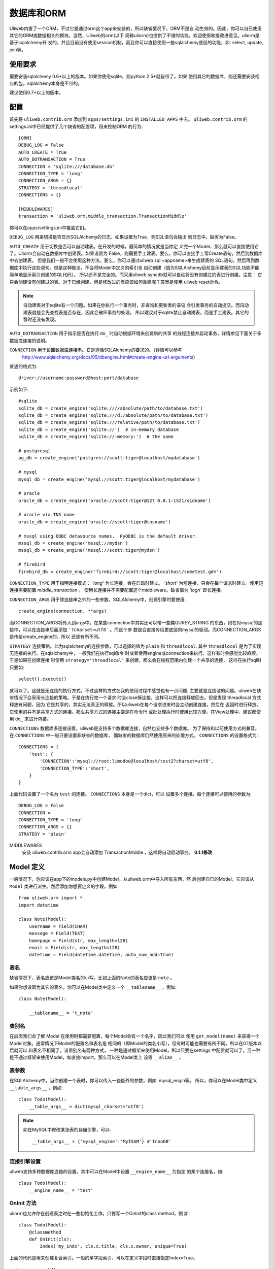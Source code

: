 =====================
数据库和ORM
=====================

Uliweb内置了一个ORM，不过它是通过orm这个app来安装的，所以缺省情况下，ORM不是自
动生效的。因此，你可以自已使用其它的ORM或数据相关的模块。当然，Uliweb的orm(以下
简称uliorm)也提供了不错的功能，欢迎使用和提改进意见。uliorm是基于sqlalchemy开
发的，并且目前没有使用session机制，而且你可以直接使用一些sqlalchemy底层的功能，如:
select, update, join等。

使用要求
----------------

需要安装sqlalchemy 0.6+以上的版本。如果你使用sqlite，则python 2.5+就自带了。如果
使用其它的数据库，则还需要安装相应的包。sqlalchemy本身是不带的。

建议使用0.7+以上的版本。

配置
---------------------

首先将 ``uliweb.contrib.orm`` 添加到 ``apps/settings.ini`` 的 ``INSTALLED_APPS`` 中去。
``uliweb.contrib.orm`` 的settings.ini中已经提供了几个缺省的配置项，用来控制ORM
的行为::

    [ORM]
    DEBUG_LOG = False
    AUTO_CREATE = True
    AUTO_DOTRANSACTION = True
    CONNECTION = 'sqlite:///database.db'
    CONNECTION_TYPE = 'long'
    CONNECTION_ARGS = {}
    STRATEGY = 'threadlocal'
    CONNECTIONS = {}
    
    [MIDDLEWARES]
    transaction = 'uliweb.orm.middle_transaction.TransactionMiddle'

你可以在apps/settings.ini中覆盖它们。

``DEBUG_LOG`` 用来切换是否显示SQLAlchemy的日志。如果设置为True，则SQL语句会输出
到日志中。缺省为False。

``AUTO_CREATE`` 用于切换是否可以自动建表。在开发的时候，最简单的情况就是当你定
义完一个Model，那么就可以直接使用它了。Uliorm会自动在数据库中创建表。如果设置为
False，则需要手工建表。要么，你可以直接手工写Create语句，然后到数据库中去创建表，
但是我们一般不会使用这种方法。要么，你可以通过uliweb sql <appname>来生成建表的
SQL语句，然后再到数据库中执行这些语句。但是这种做法，不会将Model中定义的索引也
自动创建（因为SQLAlchemy目前显示建表的SQL功能不能简单地显示索引创建的SQL代码）。
所以还不是完全的。而采用uliweb syncdb就可以自动将没有创建过的表进行创建。注意：
它只会创建没有创建过的表。对于已经创建，但是修改过的表应该如何重建呢？答案是使用
uliweb reset命令。

.. note::
    自动建表对于sqlite有一个问题。如果在你执行一个事务时，非查询和更新类的语句
    会引发事务的自动提交。而自动建表就是会先查找表是否存在，因此会破坏事务的处理。
    所以建议对于sqlite禁止自动建表，而是手工建表。其它的暂时还没有发现。

``AUTO_DOTRANSACTION`` 用于指示是否在执行 ``do_`` 时自动根据环境来创建新的共享
的线程连接并启动事务，详情参见下面关于多数据库连接的说明。

``CONNECTION`` 用于设置数据库连接串。它是遵循SQLAlchemy的要求的。（详情可以参考
 http://www.sqlalchemy.org/docs/05/dbengine.html#create-engine-url-arguments）

普通的格式为::

    driver://username:password@host:port/database
    
示例如下::

    #sqlite
    sqlite_db = create_engine('sqlite:////absolute/path/to/database.txt')
    sqlite_db = create_engine('sqlite:///d:/absolute/path/to/database.txt')
    sqlite_db = create_engine('sqlite:///relative/path/to/database.txt')
    sqlite_db = create_engine('sqlite://')  # in-memory database
    sqlite_db = create_engine('sqlite://:memory:')  # the same

    # postgresql
    pg_db = create_engine('postgres://scott:tiger@localhost/mydatabase')
    
    # mysql
    mysql_db = create_engine('mysql://scott:tiger@localhost/mydatabase')
    
    # oracle
    oracle_db = create_engine('oracle://scott:tiger@127.0.0.1:1521/sidname')
    
    # oracle via TNS name
    oracle_db = create_engine('oracle://scott:tiger@tnsname')
    
    # mssql using ODBC datasource names.  PyODBC is the default driver.
    mssql_db = create_engine('mssql://mydsn')
    mssql_db = create_engine('mssql://scott:tiger@mydsn')
    
    # firebird
    firebird_db = create_engine('firebird://scott:tiger@localhost/sometest.gdm')

``CONNECTION_TYPE`` 用于指明连接模式： `'long'` 为长连接，会在启动时建立。
`'short'` 为短连接，只会在每个请求时建立。使用短连接需要配置 `middle_transaction` 。
使用长连接并不需要配置这个middleware。缺省值为 `'logn'` 即长连接。

``CONNECTION_ARGS`` 用于除连接串之外的一些参数。SQLAlchemy中，创建引擎时要使用::

    create_engine(connection, **args)
    
而CONNECTION_ARGS将传入到args中。在某些connection中其实还可以带一些类QUREY_STRING
的东西，如在对mysql的连接中，可以在连接串后面添加 ``'?charset=utf8``` 。而这个参
数是会直接传给更底层的mysql的驱动。而CONNECTION_ARGS是传给create_engine的，所以
还是有所不同。

``STRATEGY`` 连接策略。此为sqlalchemy的连接参数，可以选择的值为 ``plain`` 和 ``threadlocal``.
其中 ``threadlocal`` 是为了实现无连接的执行。在sqlalchemy中，一般我们在执行sql命令
时或者使用engine或connection来执行。这样有时会感觉比较麻烦。于是如果在创建连接
时使用 ``strategy='threadlocal'`` 来创建，那么会在线程范围内创建一个共享的连接，
这样在执行sql时只要如::

    select().execute()
    
就可以了。这就是无连接的执行方式。不过这样的方式在我的使用过程中感觉也有一点问题.
主要就是连接池的问题。uliweb在缺省情况下会采用长连接的策略。于是在执行完一个请求
时会close掉连接，这样可以把连接释放回去。但是发现 threadlocal 方式释放有问题，因为
它是共享的，其实无法真正的释放。所以uliweb在每个请求进来时会主动创建连接，然后在
返回时进行释放。它使用的并不是共享方式的连接。那么共享方式的连接主要是在命令行
或批处理执行时使用比较方便。在View处理中，建议都使用 ``do_`` 来进行包装。

``CONNECTIONS`` 数据库多连接设置。uliweb是支持多个数据库连接，自然也支持多个数据库。
为了保持和以前使用方式的兼容。在 ``CONNECTIONS`` 中一般只要设置非缺省的数据库，
而缺省的数据库仍然使用原来的处理方式。 ``CONNECTIONS`` 的设置格式为::

    CONNECTIONS = {
        'test': {
            'CONNECTION':'mysql://root:limodou@localhost/test2?charset=utf8',
            'CONNECTION_TYPE':'short',
        }
    }
    
上面代码设置了一个名为 ``test`` 的连接。 ``CONNECTIONS`` 本身是一个dict，可以
设置多个连接。每个连接可以使用的参数为::

    DEBUG_LOG = False
    CONNECTION = 
    CONNECTION_TYPE = 'long'
    CONNECTION_ARGS = {}
    STRATEGY = 'plain'

MIDDLEWARES
    安装 uliweb.contrib.orm app会自动添加 TransactionMiddle ，这样将自动启动事务。 **0.1.1修改**
    
Model 定义
-------------------

一般情况下，你应该在app下的models.py中创建Model。从uliweb.orm中导入所有东西，然
后创建自已的Model，它应该从 ``Model`` 类进行派生。然后添加你想要定义的字段。例如::

    from uliweb.orm import *
    import datetime
    
    class Note(Model):
        username = Field(CHAR)
        message = Field(TEXT)
        homepage = Field(str, max_length=128)
        email = Field(str, max_length=128)
        datetime = Field(datetime.datetime, auto_now_add=True)

表名
~~~~~~~~~~~~~

缺省情况下，表名应该是Model类名的小写。比如上面的Note的表名应该是 ``note`` 。

如果你想设置为其它的表名，你可以在Model类中定义一个 ``__tablename__`` ，例如::

    class Note(Model):
    
        __tablename__ = 't_note'
        
表别名
~~~~~~~~~~~~~

在后面我们会了解 Model 在使用时都需要配置，每个Model会有一个名字，因此我们可以
使用 ``get_model(name)`` 来获得一个Model对象。通常情况下Model的配置名和表名是
相同的（即Model的类名小写），但有时可能也需要有所不同。所以在0.1版本以后就可以
和表名不相同了。设置别名有两种方式， 一种是通过框架来使用Model，所以只要在settings
中配置就可以了。另一种是不通过框架来使用Model，如直接import，那么可以在Model类上
设置 ``__alias__`` 。
        
表参数
~~~~~~~~~~~~~~~~~

在SQLAlchemy中，当你创建一个表时，你可以传入一些额外的参数，例如: mysql_engin等。
所以，你可以在Model类中定义 ``__table_args__`` ，例如::

    class Todo(Model):
        __table_args__ = dict(mysql_charset='utf8')
        
.. note::

    如在MySQL中修改某张表的存储引擎，可以::
    
        __table_args__ = {'mysql_engine':'MyISAM'} #'InnoDB'
        
连接引擎设置
~~~~~~~~~~~~~~~~

uliweb支持多种数据库连接的设置，其中可以在Model中设置 ``__engine_name__`` 为指定
的某个连接名，如::

    class Todo(Model):
        __engine_name__ = 'test'
        
OnInit 方法
~~~~~~~~~~~~~~~

uliorm也允许你在创建表之时在一些初始化工作。只要写一个OnInit的class method，例
如::

    class Todo(Model):
        @classmethod
        def OnInit(cls):
            Index('my_indx', cls.c.title, cls.c.owner, unique=True)

上面的代码是用来创建复合索引。一般的单字段索引，可以在定义字段时直接指定Index=True。

default_query 方法 
~~~~~~~~~~~~~~~~~~~~~~~~

uliorm目前支持用户自定义缺省条件，即在查询时，会自动将缺省条件与输入的条件合并
处理，它需要定义为一个类方法，如::

    class Todo(model):
        @classmethod
        def default_query(cls, query):
            return query.filter(xxx).order_by(yyy)
            
default_query 将传入一个query对象，你可以对它使用Result上的查询相关的处理，比如:
``filter``, ``order_by``, ``limit``, ``offset`` 等可以返回结果集的方法。

属性定义
~~~~~~~~~~~~~~~~~~~~~

uliorm中定义一个Model的字段为Property，但为了方便，uliorm还提供了Field函数。

所有的字段都是以Property结尾的类。下面是uliorm中的字段类::

    'BlobProperty', 'BooleanProperty', 'DateProperty', 'DateTimeProperty',
    'TimeProperty', 'DecimalProperty', 'FloatProperty',
    'IntegerProperty', 'Property', 'StringProperty', 'CharProperty',
    'TextProperty', 'UnicodeProperty', 'FileProperty', 'PickleProperty'

你可能认为它们不好记忆，所以你可以使用Field来定义。

Field是一个函数，它的第一个参数可以是内置的Python type，也可以是uliorm定义的特殊
类型。其它的参数是和对应的Property类一致的。它会根据你传入的Python type或特殊类
型来自动查找匹配的字段类。

Python type和字段类的对应关系为:

======================  =========================
    引用简写类型        实际类型
======================  =========================
    str                 StringProperty,
    CHAR                CharProperty,
    unicode             UnicodeProperty,
    TEXT                TextProperty,
    BLOB                BlobProperty,
    FILE                FileProperty
    int                 IntegerProperty,
    float               FloatProperty,
    bool                BooleanProperty,
    datetime.datetime   DateTimeProperty,
    datetime.date       DateProperty,
    datetime.time       TimeProperty,
    decimal.Decimal     DecimalProperty,
    DECIMAL             DecimalProperty,
    PICKLE              PickleProperty,
======================  =========================
   
小写的，都是Python内置的类型或类。大写的都是uliorm为了方便记忆而创建的。而上面
看到的关于Node的示例就是使用Field来定义字段的。
    
ID 属性
~~~~~~~~~~~~~~

缺省情况下，uliorm会自动为你添加一个 ``id`` 字段，而你并不需要在Model中进行定义。

Property 构造函数
~~~~~~~~~~~~~~~~~~~~~~~~~

Property 其它所有字段类的基类。所以它的一些属性和方法将会被派生类使用到，它的定
义为::

    Property(verbose_name=None, name=None, default=None, required=False, 
        validators=None, choices=None, max_length=None, type_class=None,
        type_attrs=None)

verbose_name
    用于显示字段的描述信息。一般是用在显示界面上。
    
name
    字段名，用在所创建的表中。它一般是和Property的实例名相同。例如::
    
        class User(Model):
            username = StringProperty(name='user_name')
            
    username就是Property的实例名，而name缺省不给出的话就是 ``username``, 上面的
    示例是指定了一个不同的值。因此你通过orm引用属性时要使用 ``username``，但是
    直接对数据库查询或操作时，即要使用 ``user_name``, 因此为了避免造成理解和使用
    上的混乱，建议不要指定 ``name`` 参数。
    
default
    字段的缺省值。注意，default可以是一个函数。在创建一个Model的实例时，对于未
    给出值的属性，uliorm会自动使用default给字段赋值。因此，如果default没有赋值，
    则这个值一般为None。但是对于象IntegerProperty之类的特殊字段来说，缺省值不是None，如
    0。同时，在调用时要注意default函数执行是否可以成功。因为有的时候需要
    在某个环境下，而你在执行时可能不具备所要求的环境，比如default函数要处理request.user，
    但是你有可能在批处理中去创建实例，这样request.user是不会存在的，因此会报错。
    简单的处理就是把Model.field.default置为None。
    
required
    指明字段值是否不能为None。如果在创建Model实例时，没有传入required的字段值，
    则uliorm会检查出错。同时这个属性可以用在Form的处理中。
    
validators
    当给一个属性赋值时，uliorm会根据这个参数来校验传入值的合法性。它应该是一个
    函数，这个函数应写为::
    
        def validator(data):
            xxx
            if error:
                raise BadValueError, message
                
    如果校验失败，这个函数应该抛出一个 BadValueError的异常。如果成功，则返回
    None或不返回。
    
choices
    当属性值的取值范围是有限时可以使用。它是一个list，每个元素是一个二元tuple，
    格式为(value, display)，value为取值，display为显示信息。目前，uliorm并不用
    它来校验传入数据的正确性，用户可以根据需要自定义校验函数，传入validators中
    进行校验处理。
    
max_length
    字段的最大长度，仅用在 ``StringProperty``, ``CharProperty`` 中。如果没
    有指定缺省为30。
    
index
    如果设置为True则表示要使用当前字段生成索引。只适合单字段索引。如果要生成复
    合索引，要生成OnInit类方法，并调用Index函数来生成。缺省为False。
    
unique
    表示字段是否可以重复。缺省为False。
    
nullable
    指示在数据库中，本字段是否可以为 ``NULL`` 。缺省为True。
    
type_class, type_attrs
    可以用来设置指定的SQLAlchemy的字段类型并设置要传入的字段属性。如果有长度值，
    则是在max_length中指定。
    
字段列表
~~~~~~~~~~~

CharProperty
^^^^^^^^^^^^^^^^^^^^^^^^^^^^^^^^^^^^^^^^^^^^

与 ``CHAR`` 相对应。你应该传入一个 ``max_length`` 。如果传入一个Unicode字符串它
将转换为缺省编码(utf-8)。

StringProperty
^^^^^^^^^^^^^^^^^^^^^^^^^^^^^^^^^^^^^^^^^^^^

与 ``VARCHAR`` 相对应。你应该传入一个 ``max_length`` 。如果传入一个Unicode字符串它
将转换为缺省编码(utf-8)。目前uliorm从数据库中取出StringProperty时会使用Unicode，
而不转换为utf-8或其它的编码。因此与UnicodeProperty是一致的。

TextProperty
^^^^^^^^^^^^^^^^^^^^^^^^^^^^^^^^^^^^^^^^^^^^

与 ``TEXT`` 相对应。用于录入大段的文本。

UnicodeProperty
^^^^^^^^^^^^^^^^^^^^^^^^^^^^^^^^^^^^^^^^^^^^

与 ``VARCHAR`` 相对应。但是你需要传入Unicode字符串。

BlobProperty
^^^^^^^^^^^^^^^^^^^^^^^^^^^^^^^^^^^^^^^^^^^^

与 ``BLOB`` 相对应。用于保存二进制的文本。

DateProperty DateTimeProperty TimeProperty
^^^^^^^^^^^^^^^^^^^^^^^^^^^^^^^^^^^^^^^^^^^^

这些字段类型用在日期和时间类型上。它们还有其它的参数:

    auto_now
        当设置为True时，在保存对象时，会自动使用当前系统时间来更新字段的取值。
        
    auto_add_now
        当设置为True时，仅创建对象时，会自动使用当前系统时间来更新字段的取值。
        
    format
        用来设置日期时间的格式串，uliorm会用它进行日期格式的转换。在缺省情况
        下，当传入一个字符串格式的日期字段时，uliorm会进行以下尝试:
        
            ===================      ========================
            格式串                   样例
            ===================      ========================
            '%Y-%m-%d %H:%M:%S'       '2006-10-25 14:30:59'
            '%Y-%m-%d %H:%M'          '2006-10-25 14:30'
            '%Y-%m-%d'                '2006-10-25'
            '%Y/%m/%d %H:%M:%S'       '2006/10/25 14:30:59'
            '%Y/%m/%d %H:%M'          '2006/10/25 14:30'
            '%Y/%m/%d '               '2006/10/25 '
            '%m/%d/%Y %H:%M:%S'       '10/25/2006 14:30:59'
            '%m/%d/%Y %H:%M'          '10/25/2006 14:30'
            '%m/%d/%Y'                '10/25/2006'
            '%m/%d/%y %H:%M:%S'       '10/25/06 14:30:59'
            '%m/%d/%y %H:%M'          '10/25/06 14:30'
            '%m/%d/%y'                '10/25/06'
            '%H:%M:%S'                '14:30:59'
            '%H:%M'                   '14:30'
            ===================      ========================

BooleanProperty
^^^^^^^^^^^^^^^^^^^^^^^^^^^^^^^^^^^^^^^^^^^^

与 ``Boolean`` 相对应。不过对于不同的数据库底层可能还是不同。具体是由SQLAlchemy
来实现的。

DecimalProperty
^^^^^^^^^^^^^^^^^^^^^^^^^^^^^^^^^^^^^^^^^^^^

与 ``Numric`` 相对应。它有两个参数：

    precision
        总长度，不计算小数点位数。
        
    scale
        小数长度。
        
FloatProperty
^^^^^^^^^^^^^^^^^^^^^^^^^^^^^^^^^^^^^^^^^^^^

与 ``Float`` 对应。它有一个参数：

    precision
        总长度。
    
IntegerProperty
^^^^^^^^^^^^^^^^^^^^^^^^^^^^^^^^^^^^^^^^^^^^

与 ``Integer`` 对应。

FileProperty
^^^^^^^^^^^^^^^^^^^^^^^^^^

与 ``VARCHAR`` 对应。用于保存文件名，而不是文件对象。缺省的max_length为255。

PickleProperty
^^^^^^^^^^^^^^^^^^^^^^^^^^

有时我们需要将一个Python对象保存到数据库中，因此我们可以采用 ``BLOB`` 字段来处理。
首先将对象序列化为字符串，可以使用Python自带的pickle，然后写入数据库。读出时再
反序列化为Python的对象。使用 ``PickleProperty`` 可以把这一过程自动化。

Model的常见属性
~~~~~~~~~~~~~~~~~~~~~~~~~~~~~~~~~~

table
    uliorm的Model对应于SQLAlchemy的 ``Table`` 对象，而 ``table`` 将是底层的
    Table的实例。所以你可以使用这个属性来执行表级的操作。
    
c
    Model的字段集。与 table.c 属性是一样的。
    
properties
    所有定义在Model中的属性。
    
metadata
    与SQLAlchemy中的metadata相对应的实例。
    
tablename
    表名。
    
.. note::

    Uliweb中Model对应的表名一方面可以通过 ``__tablename__`` 来指定。另一方面，它
    可以将Model的类名小写作为表名。 

关系定义
------------------------

uliorm支持以下几种关系的定义: OneToOne, Reference, SelfReference, ManyToMany.

OneToOne
~~~~~~~~~~~~~

OneToOne是用来定义一对一的关系。

::

    >>> class Test(Model):
    ...     username = Field(str)
    ...     year = Field(int)
    >>> class Test1(Model):
    ...     test = OneToOne(Test)
    ...     name = Field(str)

可以使用OneToOne的关系来直接引用另一个对象。例如::

    >>> a1 = Test(username='limodou')
    >>> a1.save()
    True
    >>> b1 = Test1(name='user', test=a1)
    >>> b1.save()
    True
    >>> a1
    <Test {'username':'limodou','year':0,'id':1}>
    >>> a1.test1
    <Test1 {'test':<Test {'username':'limodou','year':0,'id':1}>,'name':'user','id':1}>
    >>> b1.test
    <Test {'username':'limodou','year':0,'id':1}>
    
在定义OneToOne时，可以传入一个collection_name的参数，这样，可以用这个名字来反向
引用对象。如果没有给出collection_name，则将使用表名作为引用名。

.. note::
    
    注意，OneToOne只是一个关系，它并不会自动根据主表记录自动创建关联表的记录。
    
Reference
~~~~~~~~~~~~~~

uliorm使用 ``Reference`` 来定义多对一的关系。

::

    >>> class Test(Model):
    ...     username = Field(str)
    ...     year = Field(int)
    >>> class Test1(Model):
    ...     test = Reference(Test, collection_name='tttt')
    ...     name = Field(str)
    >>> a1 = Test(username='limodou1')
    >>> a1.save()
    True
    >>> b1 = Test1(name='user', test=a1)
    >>> b1.save()
    True
    >>> b2 = Test1(name='aaaa', test=a1)
    >>> b2.save()
    True
    >>> a1
    <Test {'username':'limodou1','year':0,'id':1}>
    >>> list(a1.tttt.all())[0]   #here we use tttt but not test1_set
    <Test1 {'test':<Test {'username':'limodou1','year':0,'id':1}>,'name':'user','id':1}>
    >>> a1.tttt.count()
    2

上面的例子演示了多个Test1记录可能对应一个Test记录。因此，我们可以在Test1中
定义 ``Reference`` 到Test上。对于Test1的某个实例，假定为b1，我们就可以通过
b1.test来获得对应的Test对象。这里会自动引发一个查询。如果你想从Test的某个对
象来反向获取Test1应该怎么办呢？假定Test的对象实例为a1，则缺省情况下我们可以通
过a1.test1_set.all()来获得a所对应的所有Test1的实例。为什么是all()呢？因为一个
Test对象有可能对应多个Test1对象（这就是多对一关系），所以得到的可能不仅一条
记录，应该是一个结果集。再看一下 ``test1_set`` ,它就是Test1的表名加 ``_set``
后缀。但是，如果Test1中有多个字段都是到Test的Reference会出现什么情况。这时，
Uliweb会抛出异常。原因是，这样会在Test类中出现多个同名的test1_set属性，这是
有冲突的。所以当存在多个到同一个表的引用时，要进行改名。而Reference提供了一个
``collection_name`` 的参数，可以用它来定义新的别名。比如上面的 ``tttt`` 。这样
在获取a1所对应的Test1的记录时，就可以使用 ``a1.tttt`` 来反向获取了。

Refernce有以下几个参数可以使用:

reference_class
    第一个参数，指明要关联的Model。可以是Model类，也可以是字符串形式的表名。
    如果是第二种用法，则要与get_model配合使用。详见get_model的用法说明。
    
collection_name
    前面已经介绍，是反向获取记录的名字
    
verbose_name
    字段的提示信息
    
reference_fieldname
    当引用一个Model时，缺省情况下是使用该Model的id字段。但是在特殊情况下，你可
    能希望指定其它的字段。这样可以将要引用的字段名传给 ``reference_fieldname``
    参数。这样uliorm会根据被引用的字段来动态创建字段的类型。
    
required
    是否是必输项。缺省为False。
    
.. note::

    uliorm的Reference关系并不会生成ForeignKey的外键。因为，一旦使用外键，则删除
    导入数据时都有一个执行顺序，非常难处理。所以在设计上没有采用外键。
    
SelfReference
~~~~~~~~~~~~~~~~~~~

如果你想引用自身,你可以使用 ``SelfReference``, 例如::

    >>> class User(Model):
    ...     username = Field(unicode)
    ...     parent = SelfReference(collection_name='children')
    

ManyToMany
~~~~~~~~~~~~~~~~~

::

    >>> class User(Model):
    ...     username = Field(CHAR, max_length=20)
    ...     year = Field(int)
    >>> class Group(Model):
    ...     name = Field(str, max_length=20)
    ...     users = ManyToMany(User)
    >>> a = User(username='limodou', year=5)
    >>> a.save()
    True
    >>> b = User(username='user', year=10)
    >>> b.save()
    True
    >>> c = User(username='abc', year=20)
    >>> c.save()
    True
    >>> g1 = Group(name='python')
    >>> g1.save()
    True
    >>> g2 = Group(name='perl')
    >>> g2.save()
    True
    >>> g3 = Group(name='java')
    >>> g3.save()
    True
    >>> g1.users.add(a)
    >>> g1.users.add(b)
    
你可以使用 ``ManyToMany`` 来指明一个多对多的关系. uliorm会象Django一样自动创建
第三张表,上例的第三张表会是: ``group_user_usres``, 它是由两个表名(user和group)
和关系名(users)组成. 第三张表的表结构会是::

    CREATE TABLE group_user_users (
    	group_id INTEGER NOT NULL, 
    	user_id INTEGER NOT NULL, 
    	PRIMARY KEY (group_id, user_id)
    )
    
操作
----------- 

ORM的操作可以分为不同的级别: 实例级、Model级和关系级。

实例级
    这类操作只会影响实例自身，你可以进行: 创建、获取、删除、更新等操作。
    
Model级
    这类操作所处理的范围是整个Model或表级，它主要进行集合性质的操作。你可以进行：
    查询、计数、排序、删除、分组等操作。
    
关系级
    不同的关系可以执行不同的操作。如：OneToOne可以进行实例级操作。而Reference, 
    SelfReference和ManyToMany则可以进行集合操作。在使用关系时，一种我们是使用
    inst.relationship的方式，这样会自动将关系与正在处理的实例进行条件的绑定，
    另一种是通过Model.relationship的方式，这样可以调用关系字段的某些特殊方法，
    比如用来生成条件。

实例级
~~~~~~~~~~~~~~~~~~~

创建实例
^^^^^^^^^^^^^^^^^^^^^^^^

假定有一个 User Model，类的定义为::

    class User(Model):
        username = Field(CHAR, max_length=20)
        year = Field(int)

所以，如果你想要创建一个User的实例，只要::

    user = User(username='limodou', year=36)
    
但这样还不会保存到数据库中，它只是创建了一个实例，你还需要调用 ``save`` 来保存::

    user.save()
    
获取实例
^^^^^^^^^^^^^^^^^

::

    user = User.get(5)
    user = User.get(User.c.id==5)
    
可以通过Model.get()来获取一个实例。在get()中是条件。如果是一个整数，则认为是要
获取id等于这个值的记录。否则你可以使用一个条件。这里条件的写法完全是遵守 SQLAlchemy
的要求。如果条件不止一个，可以使用 ``and_, or_, not_`` 或 ``&, |, ~`` 来拼接条件。SQLAlchemy
的相关文档可以查看： http://www.sqlalchemy.org/docs/core/tutorial.html

.. note::

    注意，在结果集上，你可以多个使用filter()连接多个 ``and`` 的条件，而get不支
    持这样的用法。比如你可以 User.filter(User.c.id=5).filter(User.c.year>30)。
    
::

    user = User.get_or_notfound(5)
    
使用get_or_notfound可以当无满足条件的对象时抛出一个NotFound的异常。

删除实例
^^^^^^^^^^^^^^^^^^^^

::

    user = User.get(5)
    user.delete()
    
delete在删除对象时，会自动删除相关联的ManyToMany的关系数据。如果不想删除，则可以
传入 ``manytomany=False`` 。
    
更新实例
^^^^^^^^^^^^^^^^^^^^^^^^

::

    user = User.get(5)
    user.username = 'user'
    user.save()
    
更新实例可以直接向实例的某个字段赋予新值，也可以使用update方法来一次更新多个字
段。如::

    user.update(username='user')
    user.save()
    
.. note::

    注意，象创建和更新时，在调用相关的方法时，你传入的是key=value的写法，这里
    key就是字段的名字。但是在写条件时，你要使用 Model.c.fieldname 这样的写法，
    并且不是赋值，而是python的各种运算符。不要搞错了。
    
Uliorm在保存时会根据对象的id值是否为None来判断是否是insert还是update。如果你直接
设置了id值，但是又希望通过insert来插入数据，可以在调用save时传入 ``insert=True`` 。

.. attention::

    Model中更新数据库相关的方法，如: save, delete, get, get_or_notfound, count, remove
    都可以传入connection参数，它可以是数据库连接名或真正的连接对象。
    
其它的API
^^^^^^^^^^^^

to_dict(fields=[], convert=True, manytomany=False)
    将实例的值转为一个dict对象。如果没有给出fields参数，则所有字段都将转出。
    注意，这里对 ``ManyToMany`` 属性有特殊的处理。因为 ``ManyToMany`` 属性并
    不是真正的表中的字段，所以缺省情况下是不会包含这些值的，如果指定manytomany为
    True，则会也把相应的 ``ManyToMany`` 所对应的对象集的ID取出来，组织为一个list。
    如果convert=True，则在取出字段值的时候，还会调用field_str函数进行值的处理。
    在调用field_str时，strict保持为False不变。
    
    举例::

        a = User.get(1)
        a.to_dict() #this will dump all fields 
        a.to_dict(['name', 'age'])    #this will only dump 'name' and 'age' fields
        
field_str(v, strict=False)
    将某个字段的值转为字符串表示。如果strict为False，则只会处理日期类型、Decimal
    类型和将Unicode转为字符串。如果strict为True，则：None会转为''，其它的全部转为
    字符串。
    
get_display_value(field_name)
    返回指定字段的显示值。特别是对于包含有choices的字段，可以根据相应的值返回对
    应的choices的值。
    
get_datastore_value(field_name)
    返回指定字段的数据库的值。特别是对于 ``Reference`` 字段，如果直接使用inst.reference
    则得到的会是引用的对象，而不是数据库保存的值。而使用 ``get_datastore_value()``
    可以得到数据库的值。
    
    .. note::
    
        uliorm会将 ``Reference`` 字段保存到 ``_field_name_`` 的属性中，因此可以
        直接使用它来得到 ``Reference`` 的值。比如 ``User.c.system`` 可能是指向 ``System``
        表的引用，直接使用 ``user.system`` 会得到对象的 ``System`` 的对象。而使用 ``user._system_``
        则得到对应的数据库的值。
    
Model级
~~~~~~~~~~~~~~~~

uliorm在Model级上的操作主要有两类，一类是直接通过Model.func来调用的，另一类是通
过Model.func或Model.relationship的方式返回结果集，再在结果集上进行操作。对于与
查询相关的函数，是可以连在一起使用的，比如::

    User.filter(...).filter(...).count()
    
有些方法会返回结果集，因此你可以在返回值的基础上，再调用查询相关的方法。有些方法会
直接返回结果，不能再调用查询相关的方法。

查询
^^^^^^^

在查询一个表的时候可能会有两种需求：全部记录和按条件筛选，因此对应着可以使用
``all()`` 和 ``filter()`` 。``all()`` 中是没有参数的，它会返回一个 ``Result``
对象，这是前面介绍的结果集，你可以在结果集上继续使用其它的方法。 ``filter()``
需要传入条件，条件的写法是符合SQLAlchemy要求的。它也返回一个结果集。多个 ``filter()``
是可以连接使用的，相当于多个与条件。

举例::

    User.all()
    User.filter(User.c.year > 18)
    
删除记录
^^^^^^^^^^^^^^^^^^^

Model中提供了 ``remove(condition)`` 来删除满足条件的记录。同时你也可以利用结果
集来删除。例如::

    User.remove(User.c.year<18)
    #等价于
    User.filter(User.c.year<18).remove()
    
.. note::

    注意，结果集的删除是使用 ``remove`` ，而实例的删除是使用 ``delete`` 。
    
记录条数统计
^^^^^^^^^^^^^^^^

Model中提供了 ``count(condition)`` 来计算满足条件的记录数。同时你也可以利用结果
集来统计，例如::

    User.count(User.c.year<18)
    #等价于
    User.filter(User.c.year<18).count()
    
其它 API
^^^^^^^^^^^^^

bind(metadata=None, auto_create=False)
    绑定当前的类到一个metadata对象上。如果 ``auto_create`` 为 ``True``, 则将
    自动建表。
    
create()
    建表，并且会自动检查表是否存在。
    
connect()
    切換数据库连接，这样后续的执行将在新的数据库连接上进行。
    
get_engine_name()
    获得当前表所使用的数据库连接的名字。在多个地方都可以设置数据库连接，uliweb
    将按以下顺序来判断：
    
        * 是否设置了 ``__engine_name__``
        * 是否在 ``settings.ini`` 中设置了对应的连接名
        * ``'default'``
        
    这样在缺省情况下，数据库连接名为 ``default`` .
    
关系级
~~~~~~~~~~~~~~~~~

一对一(One to One)
^^^^^^^^^^^^^^^^^^^^^^

一对一关系没什么特别的，例如::

    >>> class Test(Model):
    ...     username = Field(str)
    ...     year = Field(int)
    >>> class Test1(Model):
    ...     test = OneToOne(Test)
    ...     name = Field(str)
    >>> a = Test(username='limodou', year=36).save()
    >>> b = Test1(name='user', test=a).save()
    >>> b.test
    <Test {'username':'limodou', 'year':36}>
    
所以你可以使用 ``b.test`` 如同 ``a`` 对象。

.. note::

    注意，关系的建立是在相关的对象创建之后，而不是会根据关系自动创建对应的对象。

多对一(Many to One)
^^^^^^^^^^^^^^^^^^^^^^

::

    >>> class Test(Model):
    ...     username = Field(str)
    ...     year = Field(int)
    >>> class Test1(Model):
    ...     test = Reference(Test, collection_name='tttt')
    ...     name = Field(str)
    >>> a = Test(username='limodou').save()
    >>> b = Test1(name='user', test=a).save()
    >>> c = Test1(name='aaaa', test=a).save()

根据上面的代码， Test:Test1 是一个 1:n 关系。并且 ``b.test`` 是对象 ``a`` 。但是
``a.tttt`` 将是反向的结果集，它可能不止一个对象。所以 ``a.tttt`` 将返回一个 ``Result``
对象。并且这个结果集对象将绑定到 Test1 Model，所以结果集的 ``all()`` 和 ``filter()``
方法将只返回 Test1 对象。更多的细节可以查看 ``Result`` 的描述。

多对多(Many to Many)
^^^^^^^^^^^^^^^^^^^^^^

::

    >>> class User(Model):
    ...     username = Field(CHAR, max_length=20)
    ...     year = Field(int)
    >>> class Group(Model):
    ...     name = Field(str, max_length=20)
    ...     users = ManyToMany(User)
    >>> a = User(username='limodou', year=5).save()
    >>> b = User(username='user', year=10).save()
    >>> c = User(username='abc', year=20).save()
    >>> g1 = Group(name='python').save()
    >>> g2 = Group(name='perl').save()
    >>> g3 = Group(name='java').save()
    >>> g1.users.add(a)
    >>> g1.users.add(b)

当你调用 ``a.group_set`` (因为你没有在ManyToMany属性中定义collection_name)或
``g1.users`` 时，将返回一个 ``ManyResult`` 对象。

Result 对象
~~~~~~~~~~~~~~

``Result`` 对象的生成有多种方式，一种是执行某个关系查询时生成的，一种是直接在
Model上调用 ``all()`` 或 ``filter()`` 生成的。``Result`` 对象有多个方法可以调
用，有些方法，如 ``filter()`` 会返回 ``Result`` 本身，因此还可以继续调用相应的
方法。有些方法直接返回结果，如： ``one()``, ``count()`` 。因此你可以根据不同的
方法来考虑是不是使用方法的连用形式。

注意， ``Result`` 对象在调用相应的方法时，如果返回的是结果集本身，此时不会立即
进行数据库的交互，而是当你调用返回非结果集的函数，或要真正获得记录时才会与数据
库进行交互。比如执行 ``User.filter(...).count()`` 时，在执行到User.filter(...)
并没有与数据库进行交互，但在执行到 count() 时，则生成相应的SQL语句与数据库进行
交互。又如::

    query = User.all()
    for row in query:

在执行 ``query = User.all()`` 时，并不会引发数据库操作，而在执行 ``for`` 语句时
才会真正引发数据库的操作。

同时， ``Result`` 在获取数据时，除了 ``one()`` 和 ``values_one()`` 会直接返回
一条记录或 None。``all()`` , ``filter()``, ``values()`` 会返回一个 generator。
所以如果你想要一个list对象，需要使用 list(result) 来转成 list 结果。

方法说明:

all(): Result
    返回Result本身. 注意在 Model中也有一个all()方法，它就是创建一个 ``Result``
    对象，然后将其返回。如果不带任何条件创建一个结果集，则在处理记录时相当
    于all()的调用。
    
filter(condition): Result
    按条件查询。可以多个filter连用。返回结果集本身。 
    
    示例::
    
        User.filter(User.c.age > 30).filter(User.c.username.like('Lee' + '%%'))
connect(engine_name): Result
    切換到指定的连接名上，engine_name可以是连接名，Engine对象或Connection对象。
    
count(): int
    返回满足条件的记录条数。需要与前面的all(), filter()连用。
    
    .. note::
    
        在Model中也有一个count()方法，但是它是可以带条件的，比如: ``User.count(User.c.age > 30)`` 。
        它可以等同于 ``User.filter(User.c.age > 30).count()``
        
    示例::
    
        User.all().count()
        User.filter(User.c.username == 'a').count()
    
remove(): None
    删除所有满足条件的记录。它其实是调用 Model.remove(condition)。可以和 ``all()``
    和 ``filter()`` 连用。
    
update(\*\*kwargs): 
    执行一条update语句。例如::
    
        User.filter(User.c.id==1).update(username='test')
        
    它等同于::
    
        do_(User.table.update().where(User.c.id==1).values(username='test'))
    
order_by(\*field): Result
    向查询中添加 ``ORDER BY`` 字句。例如::
    
        result.order_by(User.c.year.desc()).order_by(User.c.username.asc())
        #or
        result.order_by(User.c.year.desc(), User.c.username.asc())
        
    缺省情况下是按升序排列，所以asc()可以不加。
    
limit(n): Result
    向查询中添加 ``LIMIT`` 子句。``n`` 是一个整数。
    
offset(n): Result
    向查询中添加 ``OFFSET`` 子句。 ``n`` 是一个整数。

distinct(\*field): Result
    向查询中添加 ``DISTINCT`` 函数，field是字段列表。
    
values(\*fields): 结果 generator
    它将根据前面设置的条件立即返回一个结果的generator。每行只会列出指定的字段值。
    fields为字段列表，可以直接是字段的名字，也可以是Model.c.fieldname的形式。
    例如::
    
        >>> print a1.tttt.all().values(Test1.c.name, Test1.c.year)
        [(u'user', 5), (u'aaaa', 10)]
        >>> print a1.tttt.all().values('name', 'year')
        a1.tttt.all().values(Test1.c.name, Test1.c.year)
        
one(): value
    只返回结果集中的第一条记录。如果没有记录，则返回 ``None`` 。

values_one(\*fields): value
    相当于执行了 ``values()``, 但是只会返回第一条记录。
    
get(condition): value
    相当于 ``Result.filter(condition).one()`` 。
    
without(flag='default_query')
    去掉default_query的条件处理。
    
ManyResult
~~~~~~~~~~~~~~

``ManyResult`` 非常象 ``Result``, 只不过它是通过 ``ManyToMany`` 关系创建的，它
拥有与 ``Result`` 大部分相同的方法，但是有一些差别:

add(\*objects): boolean
    这个方法可以建立多个对象与当前对象的多对多关系。其实就是向第三张关系表中插入
    相应的记录。它会返回一个boolean值。如果为 Ture 表示有变化。否则无变化。如果
    Model A的实例a已经和Model B的某些实例有多对多的关系，那么当你添加新的关系时
    对于已经存在的关系将不会再添加，只添加不存在的关系。
    
update(\*objects): boolean
    这个方法与add()有所不同。add会在原来的基础之上添加新的关系。而update会完全
    按照传入的对象来重新修改关系，对于仍然存在的关系将保留，对于不存在的关系将
    删除。它也会返回是否存在修改的状态。

ids(): list
    它将返回ManyToMany关系中所有记录的 ID 列表。注意，这里的ID是与定义ManyToMany
    属性时所使用的引用字段一致的。缺省情况下是id字段，如果使用了其它的引用字段
    则有可能是别的字段。
    
has(\*objects): boolean
    判断传入的对象是否存在于关系中。这里对象可以是对象的id值，也可以是对象。如果
    存在则返回 True，如果不存在则返回 False。
    
事务处理
--------------

uliorm提供两种控制事务的方式，一种是通过Middleware，一种是手工处理。如果要使用
Middleware方式，你需要在settings.ini中添加::

    MIDDLEWARE_CLASSES = [
        'uliweb.orm.middle_transaction.TransactionMiddle'
    ]

使用Mideleware，它将在每个view处理时生效。当view成功处理，没有异常时，事务会被
自动提交。当view处理失败，抛出异常时，事务会被回滚。 

.. note::
    一般情况下，只有事务处理Middleware捕获到了异常时，才会自动对事务进行回滚。
    因此，如果你自行捕获了异常并进行了处理，一般要自行去处理异常。
    
手工处理事务，uliorm提供了基于线程模式的连接处理。uliorm提供了：Begin(), Commit(),
和Rollback()函数。当执行Begin()时，它会先检查是否当前线程已经存在一个连接，
如果存在，则直接使用，如果不存在则，如果传入了create=True，则自动创建一个连接，
并绑到当前的线程中。如果create=False，则使用engine的连接。同时Commit()和Rollback()
都会使用类似的方式，以保证与Begin()中获得的连接一致。

Web事务模式
~~~~~~~~~~~~~~

一般你要使用事务中间件，它的处理代码很简单，为::

    class TransactionMiddle(Middleware):
        ORDER = 80
        
        def __init__(self, application, settings):
            self.db = None
            self.settings = settings
            
        def process_request(self, request):
            Begin()
    
        def process_response(self, request, response):
            try:
                return response
            finally:
                CommitAll(close=True)
                if self.settings.ORM.CONNECTION_TYPE == 'short':
                    db = get_connection()
                    db.dispose()
                
        def process_exception(self, request, exception):
            RollbackAll(close=True)
            if self.settings.ORM.CONNECTION_TYPE == 'short':
                db = get_connection()
                db.dispose()
            
当请求进来时，执行 Begin() 以创建线程级别的连接对象。这样，如果在你的
View中要手工处理事务，执行Begin()会自动使用当前线程的连接对象。

应答成功时，执行 ``CommitAll(close=True)`` ，完成提交并关闭连接。因为有可能存在
多个连接，所以使用CommitAll. 而在View中手动控制一般只要调用 ``Commit()`` 就可以了，
关闭连接交由中间件完成。

如果中间处理抛出异常，则执行 ``RollbackAll(close=True)`` ，回滚当前事务，并关闭
所有连接。而在View中手动控制，也只要简单调用 ``Rollback()`` 就可以了，关闭连接处理由
中间件完成。

在View中的处理，有几点要注意，Begin(), Commit(), Rollback() 都不带参数调用。
在Uliorm中，SQL的执行分两种，一种是直接使用ORM的API处理，还有一种是使用SQLAlchemy
的API进行处理(即非ORM的SQL)。为了保证正确使用线程的连接对象，ORM的API已经都使用
``do_()`` 进行了处理。 ``do_()`` 可以保证执行的SQL语句在当前的合理的连接上执行。几种
常见的SQL的书写样板::

    #插入
    do_(User.table.insert().values(username='limodou'))
    #更新
    do_(User.table.update().where(User.c.username=='limodou').values(flag=True))
    #删除
    do_(User.table.delete().where(User.c.username=='limodou'))
    #查询
    do_(select(User.c, User.c.username=='limodou'))
    
命令行事务模式
~~~~~~~~~~~~~~~~~

所谓命令行事务模式一般就是在命令行下运行，比如批处理。它们一般不存在多线程的环境，
所以一个程序就是一个进程，使用一个连接就可以了。这时我们可以还使用engine的连接
对象。使用时，只要简单的不带参数调用Begin(), Commit()和Rollback()就可以了。因为
Begin()在没有参数调用的情况下，会自动先判断有没有线程级的连接对象，这时一定是没有，
如果没有，则使用engine下的连接对象。

这样，SQL语句既可以使用do\_()来运行，也可以使用原来的SQLAlchemy的执行方式，如::

    #插入
    User.table.insert().values(username='limodou').execute()
    #更新
    User.table.update().where(User.c.username=='limodou').values(flag=True).execute()
    #删除
    User.table.delete().where(User.c.username=='limodou').execute()
    #查询
    select(User.c, User.c.username=='limodou').execute()

NotFound异常
-----------------

当你使用get_or_notfound()或在使用instance.refernce_field时，如果对象没找到则会
抛出NotFound异常。

Model配置化
----------------------------

uliorm在考虑Model的可替换性时，提供了一种配置机制。这种机制主要是由orm app来初
始化的，它对Model的编写有一定的要求。使用配置机制的好处主要有两点：

#. 可以方便使用，不用关心要使用的Model是在哪里定义的。orm提供了 ``get_model()``
   方法，可以传入字符串的表名或真正的Model对象。因此在一般情况下，使用字符串
   形式是最方便的。比如我们想获得一个User的Model，可以使用::

        User = get_model('user')
        
   但是使用这种字符串的形式，对于Model的配置有要求。需要在settings.ini中配置::

        [MODELS]
        user = 'uliweb.contrib.auth.models.User'

   其中key为引用的别名。它可以是表名（一般为Model类名小写），也可以不是表名。
   value为表所对应的Model类的路径。uliorm将在需要时自动进行导入。

   .. note::

        为什么需要表名呢？因为orm提供的命令行工具中，syncdb会自动创建数据库中
        不存在的表，它就是使用的真正的表名。
        
   .. note::

        在使用多数据库连接时，可以在上面的MODELS中的每张表的路径后面添加数据库
        连接名，如::
        
            [MODELS]
            user = 'uliweb.contrib.auth.models.User', 'test'
            user = 'uliweb.contrib.auth.models.User', ['default', 'test']
        
        第一种是说只在 ``test`` 中使用User表。而第二种则表示可以在 ``default`` 
        或 ``test`` 中使用User表，决定的顺序一是根据 Model 的 ``__engine_name`` 
        的设置或执行时使用 ``connect(engine_name)`` 进行设定。否则将使用第一个。
        
#. 可以有条件的方便进行替换。

   在某些时候，你可能发现某个app的表结构要扩展几个字段，但是因为已经有许多Model
   和这个表实现了关联，而且这个app提供了其它与些Model相关的一些方法。因此，如果
   简单地替换这个app，有可能会要同时修改其它的app的代码，比如导入处理等。如是你
   在定义关系时使用的是get_model(name)的形式，并且name是字符串，这样你实际上已经
   实现了Model的配置化。因此你就可以定义新的Model类，并且配置到settings.ini中来
   替换原来的Model。如果不是把配置信息写到同一个settings.ini中，那么，你可以把
   新的App定义到原来的App之后(这里指INSTALLED_APPS)，这样后面定义的内容会覆盖前
   面定义的内容。这种做比较适合扩展字段的情况，或表结构的修改不影响其它的功能调
   用的情况。

在定义关系时，象OneToOne, Reference和ManyToMany时既可以接受字符串的Model名，也
可以直接传入Model的类，都可以。

如何在其它项目中使用 uliorm
----------------------------------

uliorm是可以在非Uliweb项目和非web程序中使用的，因此根据是否有Uliweb项目，决定了
可以使用不同的方式。

非Uliweb项目
~~~~~~~~~~~~~~

Uliweb项目中，所有的Model都要配置到settings.ini中去，所以在非Uliweb项目中，你无
法这样做，因此处理上会有所不同。因为没有了Model的配置，所以你需要在使用Model前
先导入它们。然后你要考虑是自动建表还是手工建表。我建议是把自动建表单独处理，只
在需要时执行。简单的一个代码示例::

    from uliweb.orm import *
    
    class User(Model):
        name = Field(unicode)
    class Group(Model):
        name = Field(str)
        users = ManyToMany(User, collection_name = 'groups')
    
    if __name__ == '__main__':
        db = get_connection('sqlite://')
        db.metadata.drop_all()
        db.metadata.create_all()
        u1 = User(name='limodou')
        u1.save()
        g1 = Group(name='python')
        g1.save()
        g1.users.add(u1)
    
        print g1.users.one().groups.one().users.one().name
        print u1.groups.one().users.one().groups.one().name
    
这里 ``db.metadata.create_all()`` 用于创建所有的表。

Uliweb项目
~~~~~~~~~~~~

如果我们要在非web程序中使用uliorm时，我们还是希望使用Uliweb的管理机制，使用Uliweb
项目的配置信息，这时我们可以::

    from uliweb.manage import make_simple_application
    
    app = make_simple_application(project_dir='.')
    Begin()
    try:
        User = get_model('user')
        print list(User.all())
        Commit()
    except:
        Rollback()
        
在守护中使用Uliorm的注意事务
~~~~~~~~~~~~~~~~~~~~~~~~~~~~~~

其实在守护中使用uliorm就是要注意使用事务。在我自已的开发中发现一个奇怪的问题:

例如有一个循环，它的工作就是扫描数据库满足某个条件的数据集，如果有，则取出进行
处理，然后修改处理标志。处理完毕或不存在这样的数据，则sleep一定的时间。然后反复
执行。那么数据库的更新可能会时发生。原来我在循环外创建一个数据库连接，这样可以
复用这个连接。但是发现：如果开始没有数据，则后面更新了数据库也看不到数据。重启
后第一次可以找到要处理的数据。但是在等了一会再读取时，即使数据库中有数据也读
不出来。检查了半天也不知道为什么。后来把连接放到了循环中，结果一切正常。因此建议
在进行数据库处理时使用事务，并且要放在处理之前。另一种办法是使用 ``Connect`` ，它
会清理以前缓存的连接。这个问题是比较头痛，所以要么使用事务，要么执行 ``Connect``
会比较正常。对于只执行一次的定时程序应该不存在这个问题。
    
模块级 API
-------------------

uliweb.orm 提供了一些模块级别的方法，用于控制整个uliorm的工作模式。不过，如果
你不是在脱离uliweb的框架环境下来使用orm模块的话，以下的一些方法在settings.ini
中有相应的配置，因此不需要去手工调用相应的函数。但如果是在其它的非uliweb的环境
下使用uliorm，则有可能需要手工调用这些函数来控制uliorm的行为。

set_auto_create(flag)
    设置是否自动建表。flag取值为True或False。缺省为False。这一功能在开发时比较
    有用，因为可以不使用uliweb syncdb来建表，但是在生产环境中建议关闭，手动来
    处理。
    
    .. note::
    
        在使用sqlite时，发现有问题。当处于一个事务中，如果出现非select, update
        之类的语句，sqlite会自动提交事务，造成事务处理不是按你的预期，所以也需
        要关闭这个功能。
    
set_debug_query(flag)
    设置调试模式。如果flag为True，则生成的SQL语句将输出到日志中。如果你是通过
    ``get_connection()`` 得到的一个数据库连接对象，可以简单地设置 ``db.echo = True``
    来激活调试模式。
    
set_encoding(encoding)
    设置缺省编码。缺省为 ``utf-8`` 。
    
get_connection(connection='', default=True, debug=None, engine_name=None, connection_type='long', \*\*args)
    建立一个数据库连接，并返回连接对象。
    connection需要按SQLAlchemy的要求来编写。
    get_connection既可以支持原来的单数据库连接模式，也可以支持多数据库连接模式，
    还可以支持缺省连接模式，既上次创建过，然后复用原来的连接。那么它按以下策略
    来处理::
    
        if connection 不为空:
            则缺建新的连接
            if default is True:
                则将连接设置到线程中进行共享
            else:
                不共享
        else:
            按engine_name来返回连接。如果engine_name为None，则使用 default
    
get_model(model, engine_name=None)
    返回指定连接的 ``model`` 对应的Class。如果是字符串值，则需要根据Model配置的要求在settings.ini
    中定义Model的信息才有效果。也可以传入Model的类。
    
    如果engine_name不为None，则根据给定的engine_name来查找Model。如果不存在，则
    抛出异常。
    
    如果engine_name为空时，将会智能搜索。如果某个Model只设置了一个数据库连接，
    则自动使用这个连接，如果存在多个则会抛出异常。

local_connection(engine_name=None, auto_transaction=False): conn
    返回缓存的数据库连接。如果不存在，则创建。 ``auto_transaction`` 是用来控制
    是否自动创建事务。
    
Connect(engine_name=None): None
    清除缓存的线程连接，保证下次再访问时可以重建连接。

Begin(ec=None): transaction object
    开始一个事务。如果存在线程连接对象同时如果不存在当前线程内的连接对象，则自动从连接池中取一个连接
    并绑定到当前线程环境中。ec为数据库引擎对象名，如果没提供，则缺省为 'default'.
    ec也可以为连接对象。
    
Commit(close=False, ec=None, trans=None)
    提交一个事务。使用当前线程的连接对象。
    
CommitAll(close=False)
    提交所有线程事务。
    
Rollback(close=False, ec=None, trans=None)
    回滚一个事务。使用当前线程的连接对象。
    
RollbackAll(close=False)
    回滚所有线程事务。
    
do\_(sql, ec=None)
    执行一条SQL语句。使用当前的线程连接。只有当使用非ORM的API时才需要使用它
    来处理，比如直接使用SQLAlchemy提供的：select, update, delete, insert时，可
    以这样::
    
        from uliweb.orm import do_
        
        result = do_(select(User.c, User.c.username=='limodou'))
        
多数据库连接
---------------

从 0.1 版本开始，uliorm 就开始支持多数据库连接了，多数据库连接在这里有两种涵义:

* 同类数据库的不同连接
* 不同类的数据库的不同连接

所以这里没有简单地使用多数据库的说法，而是采用多数据库连接的说法。

在uliorm中多数据库连接的支持分为以下几方面的内容:

* 数据库连接的定义，涉及到settings.ini的配置
* Model如何指定数据库连接，涉及到settings.ini的配置和Model的定义以及执行
* 语句执行以及事务的多数据库连接的支持，包括中间件的支持，线程连接的处理等
* 命令行多数据库的支持

数据库连接的定义
~~~~~~~~~~~~~~~~~~

首先为了区分不同的数据库连接，并且方便地引用它们，每个连接都需要定义一个名字。
在没有特殊定义的情况下，总是会有一个 ``default`` 的连接存在。它就是使用原来的
数据库连接的定义。当需要定义其它的数据库连接时，可以在 ORM 下定义 CONNECTIONS
如::

    CONNECTIONS = {
        'test': {
            'CONNECTION':'mysql://root:limodou@localhost/test2?charset=utf8',
            'CONNECTION_TYPE':'short',
        }
    }

上面定义了一个名为 ``test`` 的连接。

定义好连接，在启动 Uliweb 项目时，系统会自动根据配置创建相应的引擎对象。并且在
``orm`` 中会自动创建一个管理对象，名为: ``engine_manager`` ，它可以象一个dict一样
使用，是用来管理连接的。我们可以通过它得到每个连接的信息，包括配置信息和创建的
相关对象的信息，主要包含::

    options         连接参数：
                        connection_string:  连接串
                        connection_args:    连接参数
                        debug_log:          是否调试
                        connection_type:    连接类型， long or short
    engine          引擎实例。对应实际的数据库引擎对象，比如通过
                    sqlalchemy的 ``create_engine()`` 创建的对象
    metadata        对应的MetaData对象，可以通过它获得对应的表信息
    models          与之相关的所有的Model对象信息
    
比如想要获得 default 的连接对象::

    engine = engine_manager['default'].engine
    
或者直接使用 ``get_connection`` ::

    engine = get_connection(engine_name='default')

如果只是访问缺省的连接，可以将 default 使用None来代替，如::

    engine = engine_manager[None].engine
    engine = get_connection()
    
因此我们可以了解，一旦项目启动，定义的数据库的引擎对象将直接被创建。但是此时真
正用来与数据库通讯的连接对象还没有创建，它们将随着请求被自动创建和管理。

Model的连接设置
~~~~~~~~~~~~~~~~

在设计uliorm的多数据库连接时我一直在想：多数据库连接在什么情况下会被使用呢？
它们又是如何被使用呢？如果设计时考虑过多，会使得开发变得困难，因此我假设了以下
使用的场景:

* 数据库表本身直接与不同的数据库连接相对应，它们不会混用。这可能是最简单的一种
  情况了。在这种情况下，我们只要能定义出表与将要使用的引擎之间的关系就可以了。
* 数据库表本身可能在多个不同的数据库连接中使用。这样，我们不仅要定义一张表与
  不同的数据库连接关系，还要在运行时指定当前使用哪个连接。

根据以上的假设，uliorm提供了静态配置和动态切換两种方式。

静态配置又分为：settings.ini配置和Model属性配置。

在Uliweb中，每张表如果要使用首先要在settings.ini中进行配置，原来的写法是::

    [MODELS]
    user = 'uliweb.contrib.auth.models.User'
    
现在的写法是::

    [MODELS]
    user = 'uliweb.contrib.auth.models.User', 'test'
    user = 'uliweb.contrib.auth.models.User', ['default', 'test']
    
比原来多了一项，就是数据库连接名。如果可以同时在多个连接中使用，后面的连接将是
一个list值。原来的写法依然是有效的，如果不提供，则会认为使用Model属性的定义，如
果Model属性定义也没有，则认为使用 default 连接。

在Model属性中也可以配置，就是添加 ``__engine_name__`` 属性，比如::

    class User(Model):
        __engine_name__ = 'test'
        
如果存在多种定义，那么uliweb将按以下顺序来处理:

#. 是否设置了 ``__engine_name__``
#. 是否在 ``settings.ini`` 中设置了对应的连接名
#. ``'default'``

所以缺省情况下是使用 ``default`` 。

当一个Model设置了多个连接名，要么在运行时动态指定，要么uliweb会抛出异常。
所以为了动态指定，uliorm的许多函数和方法都添加了 ``engine_name`` 参数，比如::

    Model.connect(engine_name)
    Result.connect(engine_name)
    
其中Model类上可以直接调用 ``connect()`` 来切換连接，它会直接影响后面的结果处理，包括
结果集的处理。这里 ``engine_name`` 还可以是 ``Engine`` 对象或 ``Connection`` 对象。
同时，当返回一个结果集时，在没有获得数据之前，也可以使用结果集的 ``connect()`` 来切換连接。
这种做法只会影响执行结果。

.. note::

    原来想实现隐式的连接切換功能，即不要显示地使用象 ``connect()`` 这样的方法。但是
    发现很难做到。
    
多数据库下的语句执行与事务处理
~~~~~~~~~~~~~~~~~~~~~~~~~~~~~~~~~

在数据库处理中，所有的语句都需要在连接上被执行，事务也是在连接上被处理。不同的
连接意味着不同的处理。考虑到web处理和批处理的方式不同，我们可以考虑以下的场景:

* web处理一般是按请求来执行的，因此一个请求过来，创建一个连接，处理完毕后释放。
  连接可以是长连接或短连接。长连接意味着将使用连接池，因此所谓的释放就是放回池
  子里供下一次使用。而短连接就没有池子，释放就是真正的关闭，下次请求将再次创建。
  而不管长连接还是短连接，处理模式都基本相同。
  
  为了简化处理，我们可以每次当请求进入时自动创建一个连接，然后启动事务，并且把
  这个连接放到线程环境中，这样所有使用 ``do_`` 就可以直接利用这个共享的连接和事务
  了。这样的处理只是为了简化。因为有可能一个请求并没有事务处理，甚至不涉及到数据
  操作，这样做有些过头了，不过目前为了简化，uliweb就是这样设计的。

  当支持多数据库连接时，情况有了一些变化。原来可以只自动建一个连接，但是现
  在有可能是有多个连接。那么我们要为所有的连接创建实例，并启动事务吗？因此，
  现在的策略就是只为缺省的连接创建连接实例，并启动事务。对于其它的连接，
  Uliorm 増加了一个名为 ``AUTO_DOTRANSACTION`` 的配置项，缺省为 ``True``. 
  它的作用就是当你执行 ``do_`` 时自动创建连接并启动事务。另一种做法就是使用
  ``Begin(ec=engine_name)`` 来手工创建连接和事务。目前只要是基本的 SQL 语句
  ，包括： select, update, insert, delete 都是封装到了 ``do_`` 中了。而象
  ``create`` 之类的是直接绑定到某个 engine 上，无法直接使用 ``do_`` , 所以
  自动创建连接和事务一般还是可行的。象建表目前不建议自动创建，所以都是在命
  令行上来执行的，它们都有特殊的处理。

  同时在处理完毕后，也不能只关闭和提交缺省的连接了，需要对所有创建的连接（包括
  自动创建的连接）执行事务提交和关闭。

  不过这些已经通过修改middle_transaction完成了。所以在简单情况下用户不用过份关心
  这些细节。并且这种做法是兼容只有一个数据库连接的情况。

* 命令行和批处理情况有简单的也有复杂的。简单的情况和web请求的处理类似，也可以在
  开始创建相应的连接和事务，在处理完毕后关闭。复杂情况下也可以自已手工创建连接和
  启动事务。目前在命令行处理时有几个关键点：连接获取，Model的获取。Uliorm是完全
  支持脱离WEB环境来使用的。因此我们可以象test_orm.py中那样，自已去创建连接，
  创建Model，然后创建表。在这种情况下，Uliweb启动时做的自动化处理全部无效了，比
  如缺省的 ``AUTO_DOTRANSACTION`` 的设置, 缺置的 ``Begin`` 启动事务等。所以我们要自已去
  启动事务。缺省情况下是自动提交的，所以每执行完一条SQL语句就会生效。

  同时uliweb还支持通过调用 make_application 或 make_simple_application 来启动
  应用的实例。后者是专门为命令行准备了，除了个别的参数不能设外，如：debug，其它的
  都一样。一旦启动，你的开发就和WEB区别不大了。所以缺省情况下 ``AUTO_DOTRANSACTION``
  是为 ``True`` 的。因此你执行 ``do_`` 时会自动启动事务。但是因为它没有 middleware_transaction
  的封装，所以无法在处理完成后自动提交或回滚。这样如果你自已不处理，结果将无法
  保存。对于这种情况，要么我们直接手工启动事务，以明确的事务方式来工作。要么执行
  ``set_auto_dotransaction(False)`` 来关闭自动生成事务，从而进入 autocommit 状态。
  所以这点要比较注意。建议在命令行处理时，都主动使用事务。

  .. note::

    现在在 ``make_simplae_application`` 中増加了启动时自动将 ``AUTO_DOTRANSACTION``
    关闭的设置。所以使用它来启动应用环境直接就是 ``autocommit`` 的状态。

前面说了，在使用 ``do_`` 和 ``Begin`` 时可以自动在创建线程共享的连接。在Uliorm
中维护着一个Local的对象，它上面有 ``conn`` 和 ``trans`` 对象，它们各是一个dict
分别保存着线程相关的连接和事务对象。在调用 ``do_`` 和 ``Begin`` 时会先检查是否
存在相应的连接和事务对象，如果存在，则直接使用，如果不存在，则创建。这里，还可以
分别传入 engine_name 参数，用来指明检查某个连接名相关的对象是否存在。线程相关的
连接和事务对象存在的目的是为了编程方便。如果所有的SQL都使用 ``do_`` 会比较简单。
但是因为 Model 把底层SQL的执行封装到了不同的方法中，所以要么它会自动使用 Model
配置的连接名来获得线程连接对象，要么你通过 connect(engine_name) 切換到其它的连接
名上，以便可以获得其它的线程连接对象，目前也可以传入一个真正的连接对象或Engine对象。

命令行对多数据库的支持
~~~~~~~~~~~~~~~~~~~~~~~

为了支持多数据库，在所有数据库相关的命令上都増加了 ``--engine`` 参数，可以用来
切換连接名。缺省是使用 ``default`` 。影响较大的是 ``dump*`` 和 ``load*`` 系列的函数.
原来数据库的数据文件是缺省放在 ``./data`` 目录下的。现在为了支持多数据库，将会在
它的下面按连接分别创建子目录， 如： ``default`` 等。所以一旦使用了多数据库支持的
版本，原来的备份和数据装入的路径就发生了变化。

信号处理
---------------

uliorm提供类似django信号的处理机制，它会在一些重要的执行点调用发出信号，以便让
其它的信号处理函数进行后续的工作。注意，uliorm的信号并不是真正的异步，它只是定
义上的异步，调用还是同步的。

预定义的几种信号
~~~~~~~~~~~~~~~~~~~~

uliorm已经提供了几种预定义好的信号，下面列举出来。在每个信号名的冒号后面所定义
的是使用dispatch调用时使用的方法，分为call和get。其中call不需要返回值，并且会
将所有订阅此信号的方法依次调用。而get需要一个返回值，一旦某个方法返回非None的值，
则结束调用并将值返回。

pre_save:call
    保存一个对象 **前** 发出的信号
    
    参数： instance, created, data, old_data
    
    instance 
        为保存的对象
        
    created  
        True为创建，False为修改
        
    data     
        新的数据
        
    old_data 
        旧的数据
        
post_save:call
    保存一个对象 **后** 发出的信号。参数同 ``pre_save``
    
pre_delete:call
    删除一个对象 **前** 发出的信号

    参数： instance

    instance 
        为待删除的对象

post_delete:call
    删除一个对象 **后** 发出的信号

    参数： instance

    instance 
        为待删除的对象

get_object:get
    通过Model.get()获得一个对象 **前** 发出的信号。get_object和set_object
    相结合可以实现简单的对get()方式的单对象的缓存处理。在uliweb中已经提供了一个
    名为objcache的app，它可以在获取简单条件的对象时自动进行缓存的处理。
    
    参数: condition
    
    condition
        调用get()方法所使用的条件，它是SQLAlchemy的一个表达式对象
        
set_object:call
    通过Model.get()获得一个对象 **后** 发出的信号
    
    参数: condition, instance
    
    condition
        调用get()方法所使用的条件，它是SQLAlchemy的一个表达式对象
        
    instance
        所获得的对象实例
        
定义接收函数
~~~~~~~~~~~~~~~~~

当使用uliorm时，它会根据执行情况自动发出相应的信号，此时如果有订阅此信号的方法存
在则将被自动调用，如果不存在，则继续后面的处理。在uliweb中，一般将订阅方法写在
settings.ini中，以减少启动时的导入处理。举例如下::

    [BINDS]
    audit.post_save = 'post_save'
    audit.pre_delete = 'pre_delete'

在settings.ini中定义BINDS节，然后key是方法路径，值是对应的信号。方法路径的形式为::

    module.function_name
    
为什么要这样定义？因为一个信号可以被多个方法来订阅，因此信号是可以重复的。

Uliweb在启动时会自动读取settings.ini中的信号，然后将其与相应的信号进行绑定。相
关的处理方法此时并不真正导入，而是当发出信号时，再动态导入。

接收函数的定义形式为::

    def receiver(sender, topic, **kwargs)
    
第一和第二个参数都是固定的，sender是发出信号的对象。在uliorm中都是Model类。
topic是信号的名称。后面的kwargs对应每个信号可以接受的参数。不同的信号所接受的
参数可能是不同的。    

测试代码
---------------

在 uliweb/test/test_orm.py 中有一些测试代码，你可以查看一些例子来了解如何使用
uliorm。

F&Q
---------------

如何处理Mysql中的 "MySQL server has gone away" 错误？
~~~~~~~~~~~~~~~~~~~~~~~~~~~~~~~~~~~~~~~~~~~~~~~~~~~~~~~~~

出现这个问题是因为Mysql有关于非活动连接超时断开的设置，缺省为8小时。当8小时以后
现有的连接没有活动，则MySql会自动断开。因此再次访问时会抛出这个错误。uliorm
使用SQLAlchemy的缺省的连接方式，会自动使用连接池。默认是5个连接。它有一个pool_recycle
的参数，用于设置回收连接的时间。这样，只要你设置一个小于MySql断开的超时时间就
可以了。示例如下::

    [ORM]
    CONNECTION_ARGS = {'pool_recycle':7200, 'echo_pool':True}
    
上述配置表示：连接池回收时间为7200秒(2小时)。echo_pool为True表示在日志中显示
回收信息。这样是通过自动回收重建连接池避免了这个问题。

MySQL 编码设置
~~~~~~~~~~~~~~~~~

在MySql中创建表时，uliorm将缺省使用utf8编码来创建，即使MySql的缺省编码不是utf8。
所以如果你使用的是MySql，你应该检查schema的缺省编码是不是utf8，如果不是则应该在
connection连接串上添加charset信息，如::

    [ORM]
    CONNECTION = 'mysql://root:limodou@localhost/new?charset=utf8'
    
当服务器的缺省编码不是utf8时， ``charset=utf8`` 是必须的，其它情况下可以不设置。

如何实现update table set field = field + 1类似的更新
~~~~~~~~~~~~~~~~~~~~~~~~~~~~~~~~~~~~~~~~~~~~~~~~~~~~~~~

举例如下::

    User.filter(User.c.id==1).update(score=User.c.score+1)
    
    或
    
    User.filter(User.c.id==1).update(User.c.score=User.c.score+1)
    
或者使用底层的SQLAlchemy的写法::

    do_(User.table.update().where(User.c.id==1).values(score=User.c.score+1))

如何实现MySql中区分大小写字段定义和查询
~~~~~~~~~~~~~~~~~~~~~~~~~~~~~~~~~~~~~~~~~~

MySql在定义字段和查询字段时，缺省是使用非大小写敏感方式进行处理的。有时我们需要
进行大小写敏感方式的查询，因此这里涉及两种处理，一种是查询时的大小写区分，如::

    from sqlalchemy.sql import func
    
    User.filter(User.c.username == func.binary('limodou'))
    
上述代码将按大小写对'limodou'进行查询。

但是如果你把CHAR或VARCHAR设置为不重复的索引，在插入类似： ``Limodou`` 或 ``limodou``
有可能会报重复。这就不是靠查询来解决的了。要通过将字段定义为区分大小写的形式。在
MySql中一般是在VARCHAR之后添加Binary，如::

    username VARCHAR(40) binary
    
那么在Uliorm或SQLAlchemy中如何做呢？代码如下::

    from sqlalchemy.dialects.mysql import VARCHAR
    
    class Human(Model):
        name = Field(str, verbose_name='姓名', max_length=40, required=True)
        login_name = Field(str, verbose_name='登录名', required=True, 
            max_length=40, unique=True, type_class=VARCHAR, 
            type_attrs=dict(binary=True))
    
可以看到它使用了mysql的dialect的字段定义，并将其传入uliorm的字段定义中，其中参
数 ``type_class`` 为字段类型， ``type_attrs`` 为字段相应的参数，这里设置 ``binary``
为 ``True`` 。在SQLAlchemy中的定义示例如::

    from sqlalchemy.dialects.mysql import VARCHAR
    
    Column('username', VARCHAR(40, binary=True))
    
这样在数据库中，就是区分大小写的，在查询时不再需要使用func.binary()来处理了。

不过这种方式兼容性不好，所以还有一种变通的方式就是写一个sql文件，在命令行下对
字段进行修改，这样Model就不需要修改了。比如::

    use <database>;
    ALTER TABLE human MODIFY COLUMN `login_name` VARCHAR(40) 
        BINARY CHARACTER SET utf8 COLLATE utf8_bin DEFAULT NULL;
    
RuntimeError: dictionary changed size during iteration
~~~~~~~~~~~~~~~~~~~~~~~~~~~~~~~~~~~~~~~~~~~~~~~~~~~~~~~~~~

在Uliweb下使用uliorm，要求将所有的Model都定义在settings.ini中，一旦出现某个Model
没有在settings.ini中定义，就有可能出现上面的问题。

反向获取ManyToMany关系时，找不到对应属性
~~~~~~~~~~~~~~~~~~~~~~~~~~~~~~~~~~~~~~~~~~~~

在Uliweb中，如果两个表存在ManyToMany关系，则关系一般只会定义在其中一个Model类上
被定义。例如有两个Model: A和B。在A上定义了一个到B的ManyToMany的关系。在导入A类
时(或通过get_model来获取)会自动向B类绑定一个反向获取的对象，用于从B的对象获得A对
象时使用。因此，有时候，你直接导入B类，但是因为B类中没有定义与A的任何关系，所以
对A的反向获取对象将无法生成，因此可能不能直接使用B到A的反向获取。在这种情况下，你
可以再使用get_model或导入A，这样就可以生成反向获取对象了。